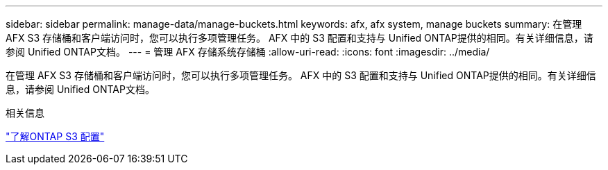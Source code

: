 ---
sidebar: sidebar 
permalink: manage-data/manage-buckets.html 
keywords: afx, afx system, manage buckets 
summary: 在管理 AFX S3 存储桶和客户端访问时，您可以执行多项管理任务。 AFX 中的 S3 配置和支持与 Unified ONTAP提供的相同。有关详细信息，请参阅 Unified ONTAP文档。 
---
= 管理 AFX 存储系统存储桶
:allow-uri-read: 
:icons: font
:imagesdir: ../media/


[role="lead"]
在管理 AFX S3 存储桶和客户端访问时，您可以执行多项管理任务。 AFX 中的 S3 配置和支持与 Unified ONTAP提供的相同。有关详细信息，请参阅 Unified ONTAP文档。

.相关信息
https://docs.netapp.com/us-en/ontap/s3-config/index.html["了解ONTAP S3 配置"^]
